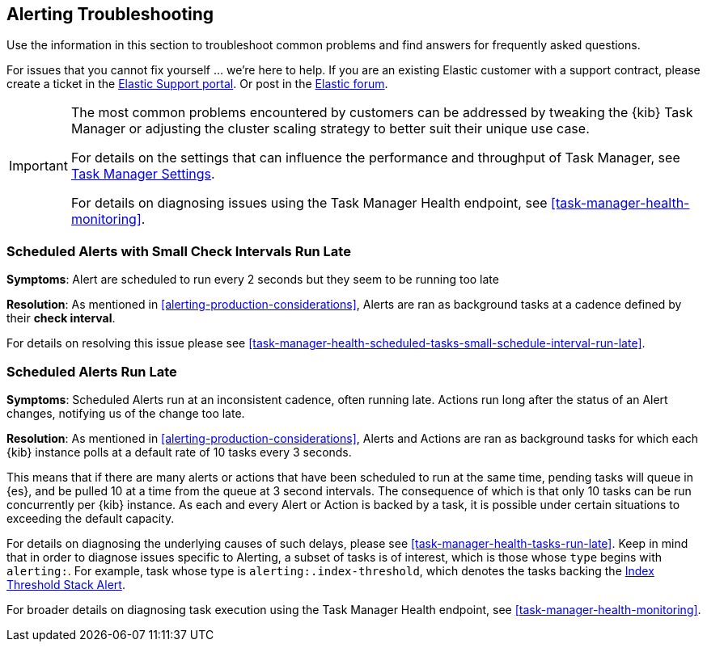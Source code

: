 [role="xpack"]
[[alerting-troubleshooting]]
== Alerting Troubleshooting

Use the information in this section to troubleshoot common problems and find answers for frequently asked questions.

For issues that you cannot fix yourself … we’re here to help.
If you are an existing Elastic customer with a support contract, please create a ticket in the
https://support.elastic.co/customers/s/login/[Elastic Support portal].
Or post in the https://discuss.elastic.co/[Elastic forum].

[IMPORTANT]
==============================================
The most common problems encountered by customers can be addressed by tweaking the {kib} Task Manager or adjusting the cluster scaling strategy to better suit their unique use case.

For details on the settings that can influence the performance and throughput of Task Manager, see <<task-manager-settings-kb, Task Manager Settings>>.

For details on diagnosing issues using the Task Manager Health endpoint, see <<task-manager-health-monitoring>>.

==============================================

[float]
[[scheduled-alerts-small-check-interval-run-late]]
=== Scheduled Alerts with Small Check Intervals Run Late

*Symptoms*:
Alert are scheduled to run every 2 seconds but they seem to be running too late

*Resolution*:
As mentioned in <<alerting-production-considerations>>, Alerts are ran as background tasks at a cadence defined by their *check interval*.

For details on resolving this issue please see <<task-manager-health-scheduled-tasks-small-schedule-interval-run-late>>.


[float]
[[scheduled-alerts-run-late]]
=== Scheduled Alerts Run Late

*Symptoms*:
Scheduled Alerts run at an inconsistent cadence, often running late.
Actions run long after the status of an Alert changes, notifying us of the change too late.

*Resolution*:
As mentioned in <<alerting-production-considerations>>, Alerts and Actions are ran as background tasks for which each {kib} instance polls at a default rate of 10 tasks every 3 seconds.

This means that if there are many alerts or actions that have been scheduled to run at the same time, pending tasks will queue in {es}, and be pulled 10 at a time from the queue at 3 second intervals. The consequence of which is that only 10 tasks can be run concurrently per {kib} instance.
As each and every Alert or Action is backed by a task, it is possible under certain situations to exceeding the default capacity.

For details on diagnosing the underlying causes of such delays, please see <<task-manager-health-tasks-run-late>>.
Keep in mind that in order to diagnose issues specific to Alerting, a subset of tasks is of interest, which is those whose `type` begins with `alerting:`. For example, task whose type is `alerting:.index-threshold`, which denotes the tasks backing the <<alert-type-index-threshold, Index Threshold Stack Alert>>.

For broader details on diagnosing task execution using the Task Manager Health endpoint, see <<task-manager-health-monitoring>>.
